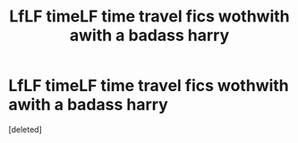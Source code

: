 #+TITLE: LfLF timeLF time travel fics wothwith awith a badass harry

* LfLF timeLF time travel fics wothwith awith a badass harry
:PROPERTIES:
:Score: 1
:DateUnix: 1597072597.0
:DateShort: 2020-Aug-10
:FlairText: Request
:END:
[deleted]

